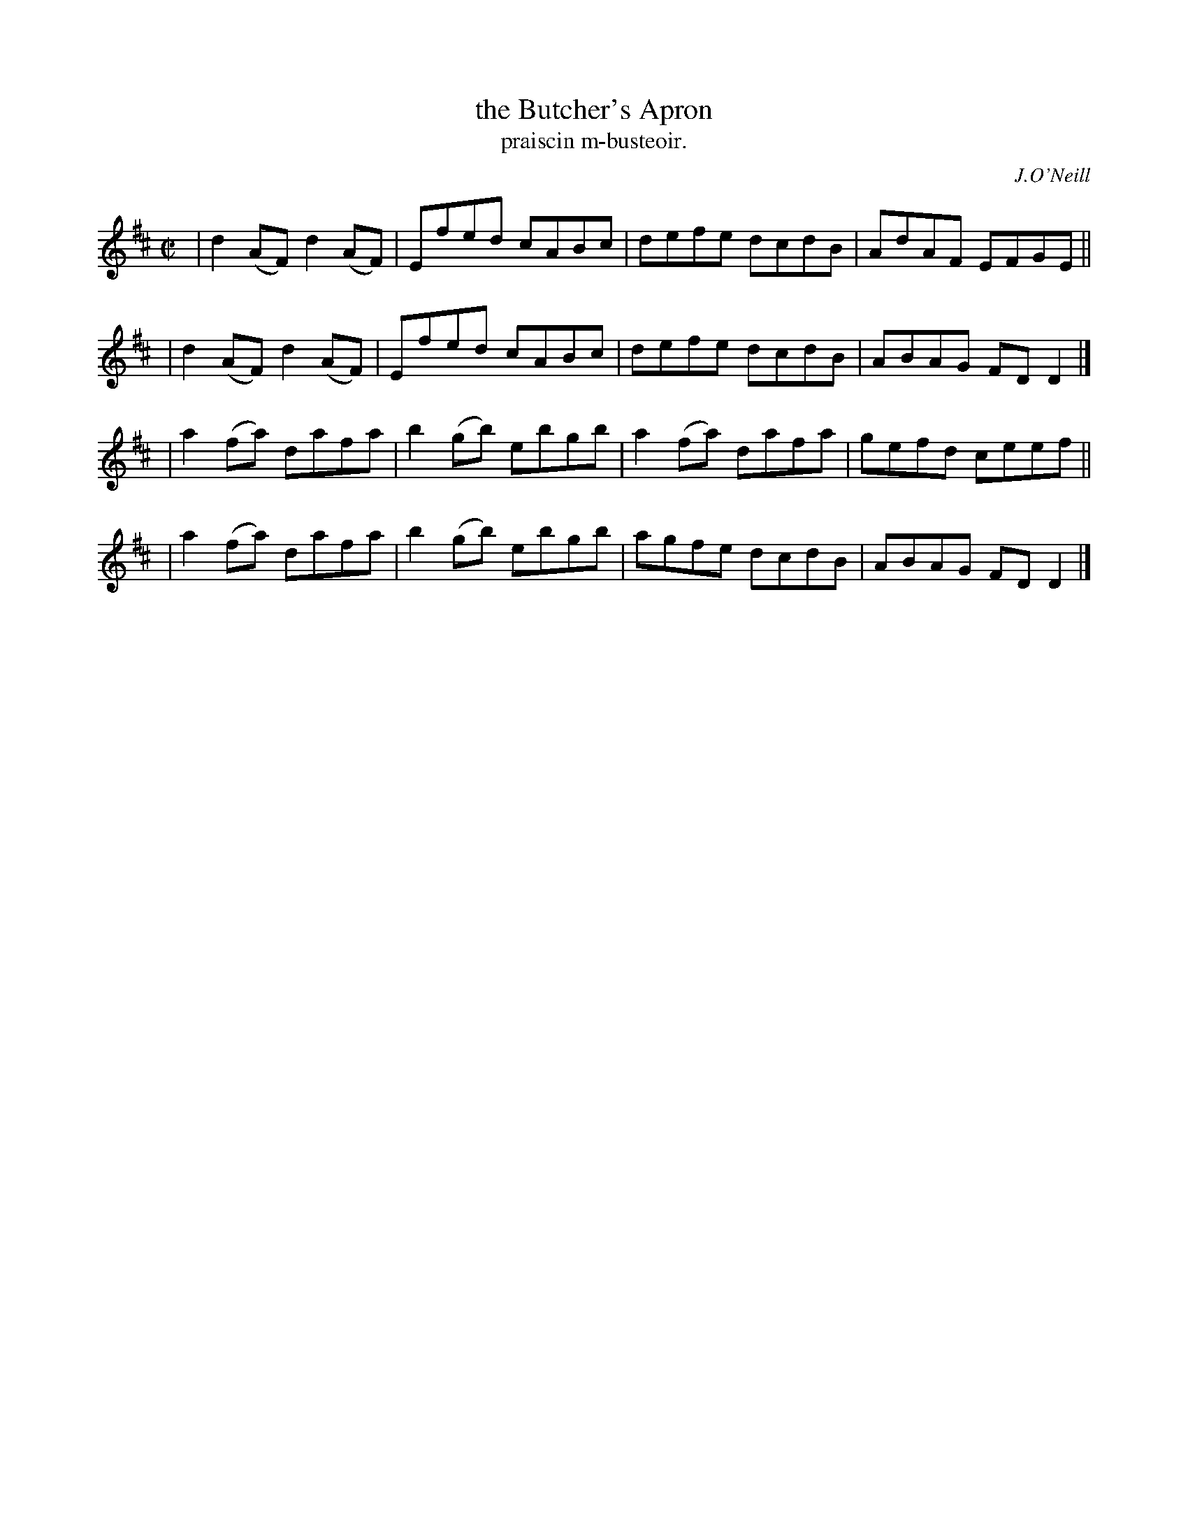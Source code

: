 X: 1483
T: the Butcher's Apron
T: praiscin m-busteoir.
R: reel
%S: s:4 b:16(4+4+4+4)
B: O'Neill's Music of Ireland, 1483
O: J.O'Neill
Z: John B. Walsh, 8/22/96
M: C|
L: 1/8
K: D
| d2(AF) d2(AF) | Efed   cABc | defe   dcdB | AdAF EFGE ||
| d2(AF) d2(AF) | Efed   cABc | defe   dcdB | ABAG FDD2 |]
| a2(fa) dafa   | b2(gb) ebgb | a2(fa) dafa | gefd ceef ||
| a2(fa) dafa   | b2(gb) ebgb | agfe   dcdB | ABAG FDD2 |]
